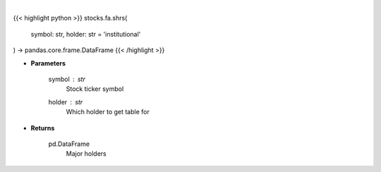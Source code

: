 .. role:: python(code)
    :language: python
    :class: highlight

|

.. raw:: html

    <h3>
    > Get shareholders from yahoo
    </h3>

{{< highlight python >}}
stocks.fa.shrs(
    symbol: str,
    holder: str = 'institutional'
) -> pandas.core.frame.DataFrame
{{< /highlight >}}

* **Parameters**

    symbol : *str*
        Stock ticker symbol
    holder : *str*
        Which holder to get table for

    
* **Returns**

    pd.DataFrame
        Major holders
    